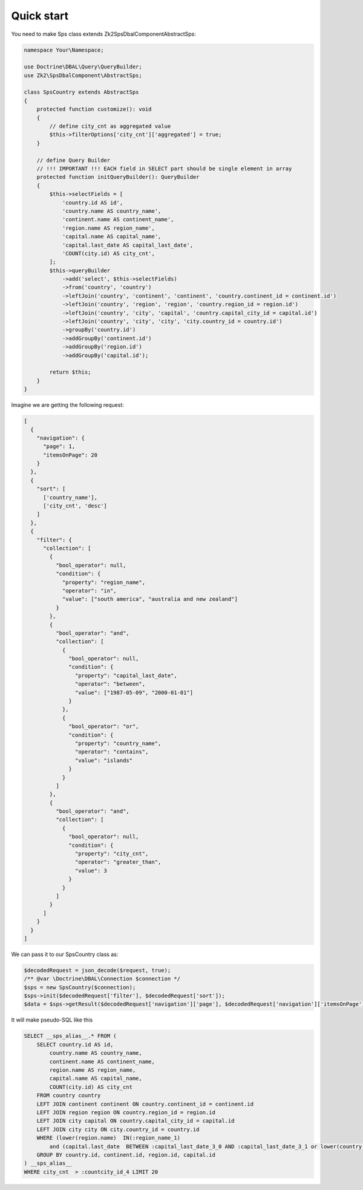Quick start
===========

You need to make Sps class extends Zk2\SpsDbalComponent\AbstractSps:

.. code-block:: php

    namespace Your\Namespace;

    use Doctrine\DBAL\Query\QueryBuilder;
    use Zk2\SpsDbalComponent\AbstractSps;

    class SpsCountry extends AbstractSps
    {
        protected function customize(): void
        {
            // define city_cnt as aggregated value
            $this->filterOptions['city_cnt']['aggregated'] = true;
        }

        // define Query Builder
        // !!! IMPORTANT !!! EACH field in SELECT part should be single element in array
        protected function initQueryBuilder(): QueryBuilder
        {
            $this->selectFields = [
                'country.id AS id',
                'country.name AS country_name',
                'continent.name AS continent_name',
                'region.name AS region_name',
                'capital.name AS capital_name',
                'capital.last_date AS capital_last_date',
                'COUNT(city.id) AS city_cnt',
            ];
            $this->queryBuilder
                ->add('select', $this->selectFields)
                ->from('country', 'country')
                ->leftJoin('country', 'continent', 'continent', 'country.continent_id = continent.id')
                ->leftJoin('country', 'region', 'region', 'country.region_id = region.id')
                ->leftJoin('country', 'city', 'capital', 'country.capital_city_id = capital.id')
                ->leftJoin('country', 'city', 'city', 'city.country_id = country.id')
                ->groupBy('country.id')
                ->addGroupBy('continent.id')
                ->addGroupBy('region.id')
                ->addGroupBy('capital.id');

            return $this;
        }
    }

Imagine we are getting the following request:

.. code-block:: php

    [
      {
        "navigation": {
          "page": 1,
          "itemsOnPage": 20
        }
      },
      {
        "sort": [
          ['country_name'],
          ['city_cnt', 'desc']
        ]
      },
      {
        "filter": {
          "collection": [
            {
              "bool_operator": null,
              "condition": {
                "property": "region_name",
                "operator": "in",
                "value": ["south america", "australia and new zealand"]
              }
            },
            {
              "bool_operator": "and",
              "collection": [
                {
                  "bool_operator": null,
                  "condition": {
                    "property": "capital_last_date",
                    "operator": "between",
                    "value": ["1987-05-09", "2000-01-01"]
                  }
                },
                {
                  "bool_operator": "or",
                  "condition": {
                    "property": "country_name",
                    "operator": "contains",
                    "value": "islands"
                  }
                }
              ]
            },
            {
              "bool_operator": "and",
              "collection": [
                {
                  "bool_operator": null,
                  "condition": {
                    "property": "city_cnt",
                    "operator": "greater_than",
                    "value": 3
                  }
                }
              ]
            }
          ]
        }
      }
    ]

We can pass it to our SpsCountry class as:

.. code-block:: php

    $decodedRequest = json_decode($request, true);
    /** @var \Doctrine\DBAL\Connection $connection */
    $sps = new SpsCountry($connection);
    $sps->init($decodedRequest['filter'], $decodedRequest['sort']);
    $data = $sps->getResult($decodedRequest['navigation']['page'], $decodedRequest['navigation']['itemsOnPage']);

It will make pseudo-SQL like this

.. code-block:: sql

    SELECT __sps_alias__.* FROM (
        SELECT country.id AS id,
            country.name AS country_name,
            continent.name AS continent_name,
            region.name AS region_name,
            capital.name AS capital_name,
            COUNT(city.id) AS city_cnt
        FROM country country
        LEFT JOIN continent continent ON country.continent_id = continent.id
        LEFT JOIN region region ON country.region_id = region.id
        LEFT JOIN city capital ON country.capital_city_id = capital.id
        LEFT JOIN city city ON city.country_id = country.id
        WHERE (lower(region.name)  IN(:region_name_1)
            and (capital.last_date  BETWEEN :capital_last_date_3_0 AND :capital_last_date_3_1 or lower(country.name)  LIKE :country_name_4 ))
        GROUP BY country.id, continent.id, region.id, capital.id
    ) __sps_alias__
    WHERE city_cnt  > :countcity_id_4 LIMIT 20

